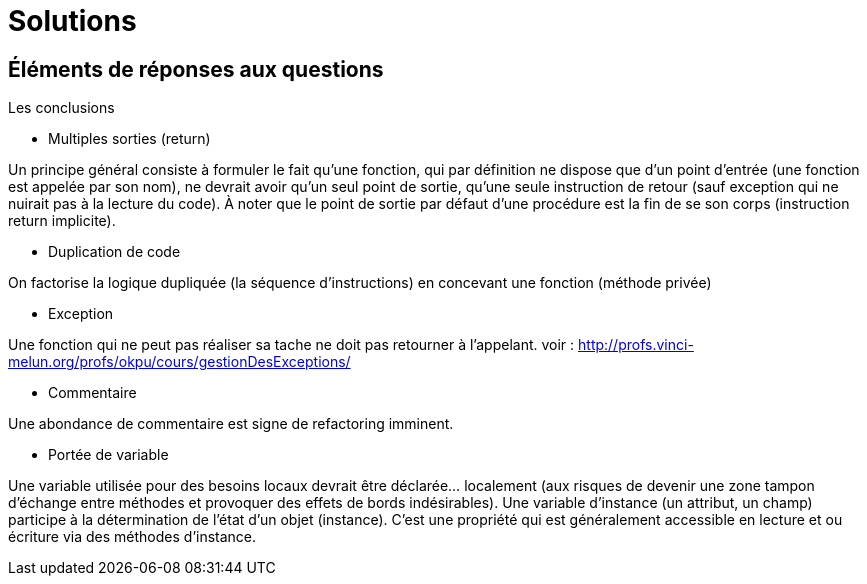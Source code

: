 = Solutions
ifndef::backend-pdf[]
:imagesdir: images
endif::[]

== Éléments de réponses aux questions

Les conclusions

====
- Multiples sorties (return)

Un principe général consiste à formuler le fait qu’une fonction, qui par définition ne dispose que d’un point d’entrée (une fonction est appelée par son nom), ne devrait avoir qu’un seul point de sortie, qu’une seule instruction de retour (sauf exception qui ne nuirait pas à la lecture du code).  À noter que le point de sortie par défaut d’une procédure est la fin de se son corps (instruction return implicite).
====

====
- Duplication de code

On factorise la logique dupliquée (la séquence d'instructions) en concevant une fonction (méthode privée)
====

====
- Exception

Une fonction qui ne peut pas réaliser sa tache ne doit pas retourner à l'appelant.
voir : http://profs.vinci-melun.org/profs/okpu/cours/gestionDesExceptions/
====
====
- Commentaire

Une abondance de commentaire est signe de refactoring imminent.
====

====
- Portée de variable

Une variable utilisée pour des besoins locaux devrait être déclarée... localement (aux risques de devenir une zone tampon d'échange entre méthodes et provoquer des effets de bords indésirables).
Une variable d'instance (un attribut, un champ) participe à la détermination de l'état d'un objet (instance). C'est une propriété qui est généralement accessible en lecture et ou écriture via des méthodes d'instance.
====

